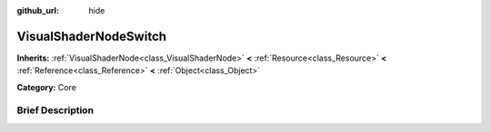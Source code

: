 :github_url: hide

.. Generated automatically by doc/tools/makerst.py in Godot's source tree.
.. DO NOT EDIT THIS FILE, but the VisualShaderNodeSwitch.xml source instead.
.. The source is found in doc/classes or modules/<name>/doc_classes.

.. _class_VisualShaderNodeSwitch:

VisualShaderNodeSwitch
======================

**Inherits:** :ref:`VisualShaderNode<class_VisualShaderNode>` **<** :ref:`Resource<class_Resource>` **<** :ref:`Reference<class_Reference>` **<** :ref:`Object<class_Object>`

**Category:** Core

Brief Description
-----------------



